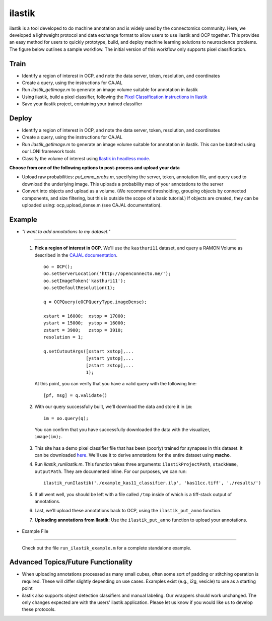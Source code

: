ilastik
***********

ilastik is a tool developed to do machine annotation and is widely used by the connectomics community.  Here, we developed a lightweight protocol and data exchange format to allow users to use ilastik and OCP together.  This provides an easy method for users to quickly prototype, build, and deploy machine learning solutions to neuroscience problems.  The figure below outlines a sample workflow.  The initial version of this workflow only supports pixel classification.

.. figure:: ../images/ocpilastik_intro.png
    :align: center

Train
-----

- Identify a region of interest in OCP, and note the data server, token, resolution, and coordinates
- Create a query, using the instructions for CAJAL
- Run *ilastik_getImage.m* to generate an image volume suitable for annotation in ilastik
- Using ilastik, build a pixel classifier, following the `Pixel Classification instructions in Ilastik <http://ilastik.org/documentation/pixelclassification/pixelclassification.html>`_
- Save your ilastik project, containing your trained classifier

Deploy
------

- Identify a region of interest in OCP, and note the data server, token, resolution, and coordinates
- Create a query, using the instructions for CAJAL
- Run *ilastik_getImage.m* to generate an image volume suitable for annotation in ilastik.  This can be batched using our LONI framework tools
- Classify the volume of interest using `Ilastik in headless mode <http://ilastik.org/documentation/pixelclassification/headless.html>`_.

**Choose from one of the following options to post-process and upload your data**

- Upload raw probabilities:  *put_anno_probs.m*, specifying the server, token, annotation file, and query used to download the underlying image. This uploads a probability map of your annotations to the server

- Convert into objects and upload as a volume.  (We recommend thresholding, grouping objects by connected components, and size filtering, but this is outside the scope of a basic tutorial.)  If objects are created, they can be uploaded using:  ocp_upload_dense.m (see CAJAL documentation).

Example
-------

- *"I want to add annotations to my dataset."*
^^^^^^^^^^^^^^^^^^^^^^^^^^^^^^^^^^^^^^^^^^^^

    1. **Pick a region of interest in OCP.** We'll use the ``kasthuri11`` dataset, and query a RAMON Volume as described in the `CAJAL documentation <http://w.ocp.me/faq:download>`_. ::

        oo = OCP();
        oo.setServerLocation('http://openconnecto.me/');
        oo.setImageToken('kasthuri11');
        oo.setDefaultResolution(1);

        q = OCPQuery(eOCPQueryType.imageDense);

        xstart = 16000;  xstop = 17000;
        ystart = 15000;  ystop = 16000;
        zstart = 3900;   zstop = 3910;
        resolution = 1;

        q.setCutoutArgs([xstart xstop],...
                        [ystart ystop],...
                        [zstart zstop],...
                        1);

      At this point, you can verify that you have a valid query with the following line::

        [pf, msg] = q.validate()

    2. With our query successfully built, we'll download the data and store it in ``im``::

        im = oo.query(q);

      You can confirm that you have successfully downloaded the data with the visualizer, ``image(im);``.

    3. This site has a demo pixel classifier file that has been (poorly) trained for synapses in this dataset. It can be downloaded `here </_static/example_kas11_classifier.ilp>`_. We'll use it to derive annotations for the entire dataset using **macho**.

    4. Run `ilastik_runIlastik.m`. This function takes three arguments: ``ilastikProjectPath``, ``stackName``, ``outputPath``. They are documented inline. For our purposes, we can run::

        ilastik_runIlastik('./example_kas11_classifier.ilp', 'kas11cc.tiff', './results/')

    5. If all went well, you should be left with a file called ``/tmp`` inside of which is a tiff-stack output of annotations.

    6. Last, we'll upload these annotations back to OCP, using the ``ilastik_put_anno`` function.

    7. **Uploading annotations from Ilastik**: Use the ``ilastik_put_anno`` function to upload your annotations. 

- Example File
^^^^^^^^^^^^^^

    Check out the file ``run_ilastik_example.m`` for a complete standalone example.


Advanced Topics/Future Functionality
------------------------------------

- When uploading annotations processed as many small cubes, often some sort of padding or stitching operation is required.  These will differ slightly depending on use cases.  Examples exist (e.g., i2g, vesicle) to use as a starting point

- ilastik also supports object detection classifiers and manual labeling.  Our wrappers should work unchanged.  The only changes expected are with the users' ilastik application.  Please let us know if you would like us to develop these protocols.
